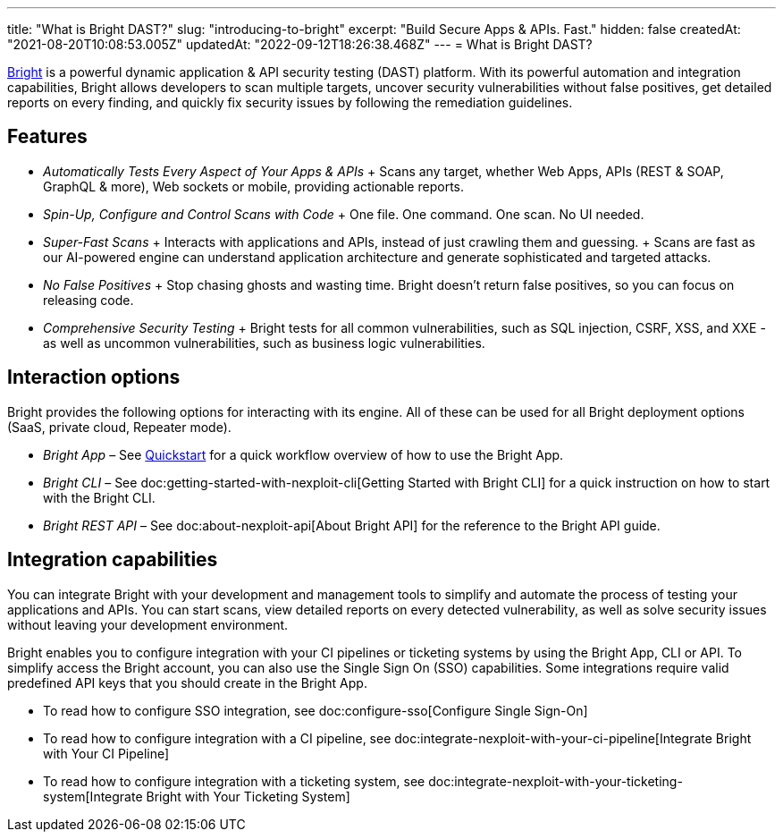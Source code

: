 ---
title: "What is Bright DAST?"
slug: "introducing-to-bright"
excerpt: "Build Secure Apps & APIs. Fast."
hidden: false
createdAt: "2021-08-20T10:08:53.005Z"
updatedAt: "2022-09-12T18:26:38.468Z"
---
= What is Bright DAST?

https://app.neuralegion.com[Bright] is a powerful dynamic application &
API security testing (DAST) platform. With its powerful automation and
integration capabilities, Bright allows developers to scan multiple
targets, uncover security vulnerabilities without false positives, get
detailed reports on every finding, and quickly fix security issues by
following the remediation guidelines.

== Features

* _Automatically Tests Every Aspect of Your Apps & APIs_ + Scans any
target, whether Web Apps, APIs (REST & SOAP, GraphQL & more), Web
sockets or mobile, providing actionable reports.
* _Spin-Up, Configure and Control Scans with Code_ + One file. One
command. One scan. No UI needed.
* _Super-Fast Scans_ + Interacts with applications and APIs, instead of
just crawling them and guessing. + Scans are fast as our AI-powered
engine can understand application architecture and generate
sophisticated and targeted attacks.
* _No False Positives_ + Stop chasing ghosts and wasting time. Bright
doesn’t return false positives, so you can focus on releasing code.
* _Comprehensive Security Testing_ + Bright tests for all common
vulnerabilities, such as SQL injection, CSRF, XSS, and XXE - as well as
uncommon vulnerabilities, such as business logic vulnerabilities.

== Interaction options

Bright provides the following options for interacting with its engine.
All of these can be used for all Bright deployment options (SaaS,
private cloud, Repeater mode).

* _Bright App_ – See link:/docs/quickstart[Quickstart] for a quick
workflow overview of how to use the Bright App.
* _Bright CLI_ – See doc:getting-started-with-nexploit-cli[Getting
Started with Bright CLI] for a quick instruction on how to start with
the Bright CLI.
* _Bright REST API_ – See doc:about-nexploit-api[About Bright API] for
the reference to the Bright API guide.

== Integration capabilities

You can integrate Bright with your development and management tools to
simplify and automate the process of testing your applications and APIs.
You can start scans, view detailed reports on every detected
vulnerability, as well as solve security issues without leaving your
development environment.

Bright enables you to configure integration with your CI pipelines or
ticketing systems by using the Bright App, CLI or API. To simplify
access the Bright account, you can also use the Single Sign On (SSO)
capabilities. Some integrations require valid predefined API keys that
you should create in the Bright App.

* To read how to configure SSO integration, see
doc:configure-sso[Configure Single Sign-On]
* To read how to configure integration with a CI pipeline, see
doc:integrate-nexploit-with-your-ci-pipeline[Integrate Bright with Your
CI Pipeline]
* To read how to configure integration with a ticketing system, see
doc:integrate-nexploit-with-your-ticketing-system[Integrate Bright with
Your Ticketing System]
